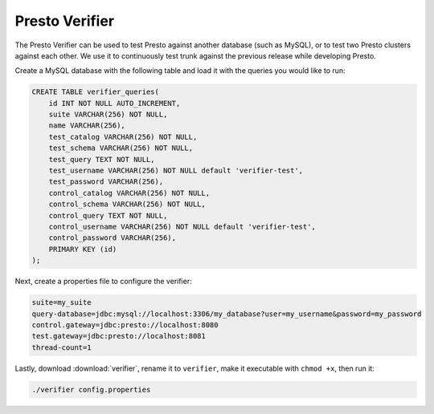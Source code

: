 ===============
Presto Verifier
===============

The Presto Verifier can be used to test Presto against another database (such as MySQL),
or to test two Presto clusters against each other. We use it to continuously test trunk
against the previous release while developing Presto.

Create a MySQL database with the following table and load it with the queries you would like to run:

.. code-block:: sql

    CREATE TABLE verifier_queries(
        id INT NOT NULL AUTO_INCREMENT,
        suite VARCHAR(256) NOT NULL,
        name VARCHAR(256),
        test_catalog VARCHAR(256) NOT NULL,
        test_schema VARCHAR(256) NOT NULL,
        test_query TEXT NOT NULL,
        test_username VARCHAR(256) NOT NULL default 'verifier-test',
        test_password VARCHAR(256),
        control_catalog VARCHAR(256) NOT NULL,
        control_schema VARCHAR(256) NOT NULL,
        control_query TEXT NOT NULL,
        control_username VARCHAR(256) NOT NULL default 'verifier-test',
        control_password VARCHAR(256),
        PRIMARY KEY (id)
    );

Next, create a properties file to configure the verifier:

.. code-block:: none

    suite=my_suite
    query-database=jdbc:mysql://localhost:3306/my_database?user=my_username&password=my_password
    control.gateway=jdbc:presto://localhost:8080
    test.gateway=jdbc:presto://localhost:8081
    thread-count=1

Lastly, download :download:`verifier`, rename it to ``verifier``,
make it executable with ``chmod +x``, then run it:

.. code-block:: none

    ./verifier config.properties
